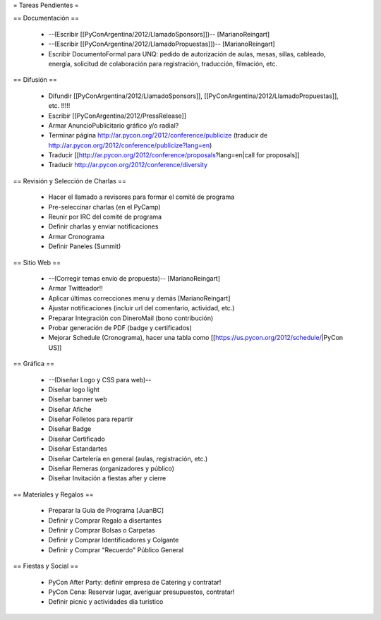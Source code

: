 = Tareas Pendientes =

== Documentación ==

 * --(Escribir [[PyConArgentina/2012/LlamadoSponsors]])-- [MarianoReingart]
 * --(Escribir [[PyConArgentina/2012/LlamadoPropuestas]])-- [MarianoReingart]
 * Escribir DocumentoFormal para UNQ: pedido de autorización de aulas, mesas, sillas, cableado, energía, solicitud de colaboración para registración, traducción, filmación, etc.

== Difusión ==

 * Difundir [[PyConArgentina/2012/LlamadoSponsors]], [[PyConArgentina/2012/LlamadoPropuestas]], etc. !!!!! 
 * Escribir [[PyConArgentina/2012/PressRelease]]
 * Armar AnuncioPublicitario gráfico y/o radial?
 * Terminar página http://ar.pycon.org/2012/conference/publicize (traducir de http://ar.pycon.org/2012/conference/publicize?lang=en)
 * Traducir [[http://ar.pycon.org/2012/conference/proposals?lang=en|call for proposals]]
 * Traducir http://ar.pycon.org/2012/conference/diversity

== Revisión y Selección de Charlas ==

 * Hacer el llamado a revisores para formar el comité de programa
 * Pre-seleccinar charlas (en el PyCamp)
 * Reunir por IRC del comité de programa
 * Definir charlas y enviar notificaciones
 * Armar Cronograma
 * Definir Paneles (Summit)

== Sitio Web ==

 * --(Corregir temas envio de propuesta)-- [MarianoReingart]
 * Armar Twitteador!!
 * Aplicar últimas correcciones menu y demás [MarianoReingart]
 * Ajustar notificaciones (incluir url del comentario, actividad, etc.)
 * Preparar Integración con DineroMail (bono contribución)
 * Probar generación de PDF (badge y certificados)
 * Mejorar Schedule (Cronograma), hacer una tabla como [[https://us.pycon.org/2012/schedule/|PyCon US]]

== Gráfica ==

 * --(Diseñar Logo y CSS para web)--
 * Diseñar logo light 
 * Diseñar banner web
 * Diseñar Afiche
 * Diseñar Folletos para repartir
 * Diseñar Badge
 * Diseñar Certificado
 * Diseñar Estandartes
 * Diseñar Cartelería en general (aulas, registración, etc.)
 * Diseñar Remeras (organizadores y público)
 * Diseñar Invitación a fiestas after y cierre

== Materiales y Regalos ==

 * Preparar la Guia de Programa [JuanBC]
 * Definir y Comprar Regalo a disertantes
 * Definir y Comprar Bolsas o Carpetas
 * Definir y Comprar Identificadores y Colgante
 * Definir y Comprar "Recuerdo" Público General

== Fiestas y Social ==

 * PyCon After Party: definir empresa de Catering y contratar!
 * PyCon Cena: Reservar lugar, averiguar presupuestos, contratar!
 * Definir picnic y actividades día turístico
